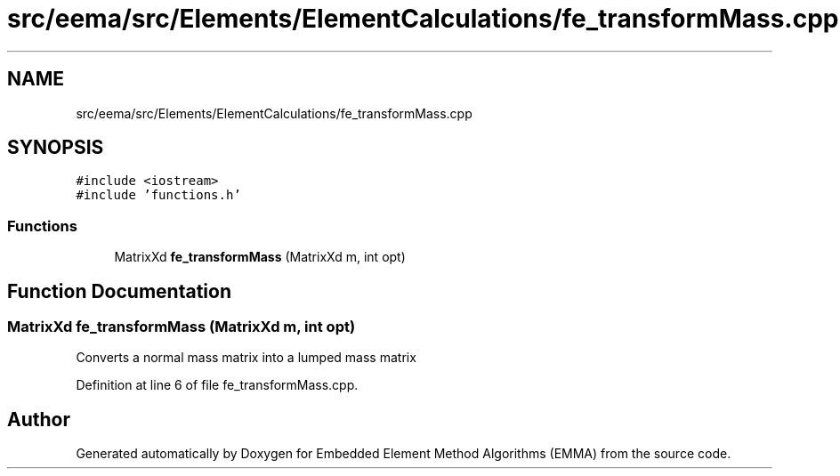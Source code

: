 .TH "src/eema/src/Elements/ElementCalculations/fe_transformMass.cpp" 3 "Wed May 10 2017" "Embedded Element Method Algorithms (EMMA)" \" -*- nroff -*-
.ad l
.nh
.SH NAME
src/eema/src/Elements/ElementCalculations/fe_transformMass.cpp
.SH SYNOPSIS
.br
.PP
\fC#include <iostream>\fP
.br
\fC#include 'functions\&.h'\fP
.br

.SS "Functions"

.in +1c
.ti -1c
.RI "MatrixXd \fBfe_transformMass\fP (MatrixXd m, int opt)"
.br
.in -1c
.SH "Function Documentation"
.PP 
.SS "MatrixXd fe_transformMass (MatrixXd m, int opt)"
Converts a normal mass matrix into a lumped mass matrix 
.PP
Definition at line 6 of file fe_transformMass\&.cpp\&.
.SH "Author"
.PP 
Generated automatically by Doxygen for Embedded Element Method Algorithms (EMMA) from the source code\&.
